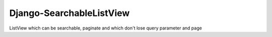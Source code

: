 =========================
Django-SearchableListView
=========================

ListView which can be searchable, paginate and which don't lose query parameter and page